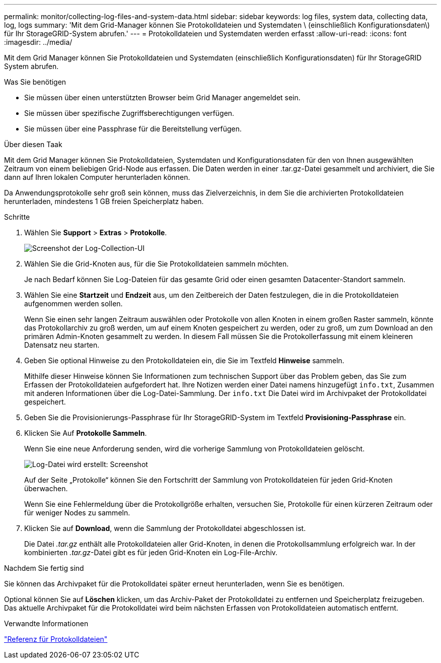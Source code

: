 ---
permalink: monitor/collecting-log-files-and-system-data.html 
sidebar: sidebar 
keywords: log files, system data, collecting data, log, logs 
summary: 'Mit dem Grid-Manager können Sie Protokolldateien und Systemdaten \ (einschließlich Konfigurationsdaten\) für Ihr StorageGRID-System abrufen.' 
---
= Protokolldateien und Systemdaten werden erfasst
:allow-uri-read: 
:icons: font
:imagesdir: ../media/


[role="lead"]
Mit dem Grid Manager können Sie Protokolldateien und Systemdaten (einschließlich Konfigurationsdaten) für Ihr StorageGRID System abrufen.

.Was Sie benötigen
* Sie müssen über einen unterstützten Browser beim Grid Manager angemeldet sein.
* Sie müssen über spezifische Zugriffsberechtigungen verfügen.
* Sie müssen über eine Passphrase für die Bereitstellung verfügen.


.Über diesen Taak
Mit dem Grid Manager können Sie Protokolldateien, Systemdaten und Konfigurationsdaten für den von Ihnen ausgewählten Zeitraum von einem beliebigen Grid-Node aus erfassen. Die Daten werden in einer .tar.gz-Datei gesammelt und archiviert, die Sie dann auf Ihren lokalen Computer herunterladen können.

Da Anwendungsprotokolle sehr groß sein können, muss das Zielverzeichnis, in dem Sie die archivierten Protokolldateien herunterladen, mindestens 1 GB freien Speicherplatz haben.

.Schritte
. Wählen Sie *Support* > *Extras* > *Protokolle*.
+
image::../media/support_logs_select_nodes.gif[Screenshot der Log-Collection-UI]

. Wählen Sie die Grid-Knoten aus, für die Sie Protokolldateien sammeln möchten.
+
Je nach Bedarf können Sie Log-Dateien für das gesamte Grid oder einen gesamten Datacenter-Standort sammeln.

. Wählen Sie eine *Startzeit* und *Endzeit* aus, um den Zeitbereich der Daten festzulegen, die in die Protokolldateien aufgenommen werden sollen.
+
Wenn Sie einen sehr langen Zeitraum auswählen oder Protokolle von allen Knoten in einem großen Raster sammeln, könnte das Protokollarchiv zu groß werden, um auf einem Knoten gespeichert zu werden, oder zu groß, um zum Download an den primären Admin-Knoten gesammelt zu werden. In diesem Fall müssen Sie die Protokollerfassung mit einem kleineren Datensatz neu starten.

. Geben Sie optional Hinweise zu den Protokolldateien ein, die Sie im Textfeld *Hinweise* sammeln.
+
Mithilfe dieser Hinweise können Sie Informationen zum technischen Support über das Problem geben, das Sie zum Erfassen der Protokolldateien aufgefordert hat. Ihre Notizen werden einer Datei namens hinzugefügt `info.txt`, Zusammen mit anderen Informationen über die Log-Datei-Sammlung. Der `info.txt` Die Datei wird im Archivpaket der Protokolldatei gespeichert.

. Geben Sie die Provisionierungs-Passphrase für Ihr StorageGRID-System im Textfeld *Provisioning-Passphrase* ein.
. Klicken Sie Auf *Protokolle Sammeln*.
+
Wenn Sie eine neue Anforderung senden, wird die vorherige Sammlung von Protokolldateien gelöscht.

+
image::../media/support_logs_in_progress.gif[Log-Datei wird erstellt: Screenshot]

+
Auf der Seite „Protokolle“ können Sie den Fortschritt der Sammlung von Protokolldateien für jeden Grid-Knoten überwachen.

+
Wenn Sie eine Fehlermeldung über die Protokollgröße erhalten, versuchen Sie, Protokolle für einen kürzeren Zeitraum oder für weniger Nodes zu sammeln.

. Klicken Sie auf *Download*, wenn die Sammlung der Protokolldatei abgeschlossen ist.
+
Die Datei _.tar.gz_ enthält alle Protokolldateien aller Grid-Knoten, in denen die Protokollsammlung erfolgreich war. In der kombinierten _.tar.gz_-Datei gibt es für jeden Grid-Knoten ein Log-File-Archiv.



.Nachdem Sie fertig sind
Sie können das Archivpaket für die Protokolldatei später erneut herunterladen, wenn Sie es benötigen.

Optional können Sie auf *Löschen* klicken, um das Archiv-Paket der Protokolldatei zu entfernen und Speicherplatz freizugeben. Das aktuelle Archivpaket für die Protokolldatei wird beim nächsten Erfassen von Protokolldateien automatisch entfernt.

.Verwandte Informationen
link:../monitor/logs-files-reference.html["Referenz für Protokolldateien"]
